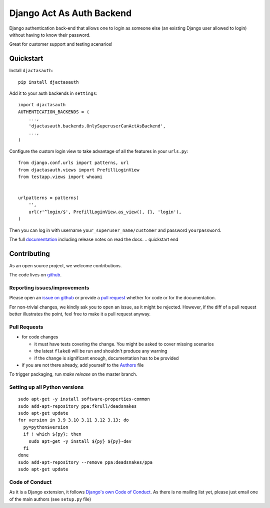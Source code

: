 Django Act As Auth Backend
==========================

.. sales pitch start

Django authentication back-end that allows one to login as someone else
(an existing Django user allowed to login) without having to know their
password.

Great for customer support and testing scenarios!

.. sales pitch end

.. image:: https://readthedocs.org/projects/django-act-as-auth/badge/?version=latest
        :target: http://django-act-as-auth.readthedocs.org/

.. quickstart start

Quickstart
----------

Install ``djactasauth``::

    pip install djactasauth

Add it to your auth backends in ``settings``::

    import djactasauth
    AUTHENTICATION_BACKENDS = (
        ...,
        'djactasauth.backends.OnlySuperuserCanActAsBackend',
        ...,
    )

Configure the custom login view to take advantage of all the features
in your ``urls.py``::

    from django.conf.urls import patterns, url
    from djactasauth.views import PrefillLoginView
    from testapp.views import whoami


    urlpatterns = patterns(
        '',
        url(r'^login/$', PrefillLoginView.as_view(), {}, 'login'),
    )


Then you can log in with username ``your_superuser_name/customer`` and password
``yourpassword``.

The full `documentation <https://django-act-as-auth.readthedocs.io/en/latest/>`_ including release notes on read the docs.
.. quickstart end


.. contributing start

Contributing
------------

As an open source project, we welcome contributions.

The code lives on `github <https://github.com/zsoldosp/django-act-as-auth>`_.

Reporting issues/improvements
~~~~~~~~~~~~~~~~~~~~~~~~~~~~~

Please open an `issue on github <https://github.com/zsoldosp/django-act-as-auth/issues/>`_
or provide a `pull request <https://github.com/zsoldosp/django-act-as-auth/pulls/>`_
whether for code or for the documentation.

For non-trivial changes, we kindly ask you to open an issue, as it might be rejected.
However, if the diff of a pull request better illustrates the point, feel free to make
it a pull request anyway.

Pull Requests
~~~~~~~~~~~~~

* for code changes

  * it must have tests covering the change. You might be asked to cover missing scenarios
  * the latest ``flake8`` will be run and shouldn't produce any warning
  * if the change is significant enough, documentation has to be provided

* if you are not there already, add yourself to the `Authors <authors>`_ file

To trigger packaging, run `make release` on the master branch.

Setting up all Python versions
~~~~~~~~~~~~~~~~~~~~~~~~~~~~~~

::

    sudo apt-get -y install software-properties-common
    sudo add-apt-repository ppa:fkrull/deadsnakes
    sudo apt-get update
    for version in 3.9 3.10 3.11 3.12 3.13; do
      py=python$version
      if ! which ${py}; then
        sudo apt-get -y install ${py} ${py}-dev
      fi
    done
    sudo add-apt-repository --remove ppa:deadsnakes/ppa
    sudo apt-get update

Code of Conduct
~~~~~~~~~~~~~~~

As it is a Django extension, it follows
`Django's own Code of Conduct <https://www.djangoproject.com/conduct/>`_.
As there is no mailing list yet, please just email one of the main authors
(see ``setup.py`` file)


.. contributing end
